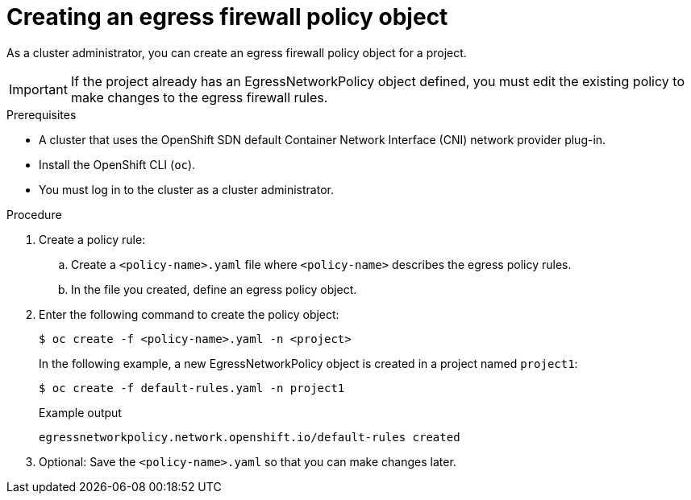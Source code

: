 // Module included in the following assemblies:
//
// * networking/openshift_sdn/configuring-egress-firewall.adoc

[id="nw-networkpolicy-create_{context}"]
= Creating an egress firewall policy object

As a cluster administrator, you can create an egress firewall policy object for a project.

[IMPORTANT]
====
If the project already has an EgressNetworkPolicy object defined, you must edit the existing policy to make changes to the egress firewall rules.
====

.Prerequisites

* A cluster that uses the OpenShift SDN default Container Network Interface (CNI) network provider plug-in.
* Install the OpenShift CLI (`oc`).
* You must log in to the cluster as a cluster administrator.

.Procedure

. Create a policy rule:
.. Create a `<policy-name>.yaml` file where `<policy-name>` describes the egress
policy rules.
.. In the file you created, define an egress policy object.

. Enter the following command to create the policy object:
+
[source,terminal]
----
$ oc create -f <policy-name>.yaml -n <project>
----
+
In the following example, a new EgressNetworkPolicy object is created in a
project named `project1`:
+
[source,terminal]
----
$ oc create -f default-rules.yaml -n project1
----
+
.Example output
[source,terminal]
----
egressnetworkpolicy.network.openshift.io/default-rules created
----
+
. Optional: Save the `<policy-name>.yaml` so that you can make changes later.
